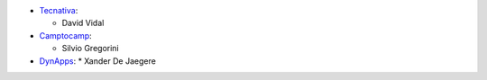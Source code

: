 * `Tecnativa <https://www.tecnativa.com>`_:

  * David Vidal

* `Camptocamp <https://www.camptocamp.com>`_:

  * Silvio Gregorini

* `DynApps <https://www.dynapps.be>`_:
  * Xander De Jaegere

